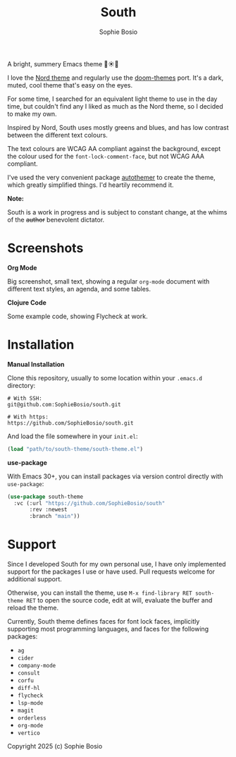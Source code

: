 #+title:South
#+author:Sophie Bosio

A bright, summery Emacs theme 🌱☀️🌊

[[./screenshots/primary-screenshot.png]]

I love the [[https://www.nordtheme.com/][Nord theme]] and regularly use the [[https://github.com/doomemacs/themes/tree/master][doom-themes]] port. It's a dark, muted, cool theme that's easy on the eyes.

For some time, I searched for an equivalent light theme to use in the day time, but couldn't find any I liked as much as the Nord theme, so I decided to make my own.

Inspired by Nord, South uses mostly greens and blues, and has low contrast between the different text colours.

The text colours are WCAG AA compliant against the background, except the colour used for the =font-lock-comment-face=, but not WCAG AAA compliant.

I've used the very convenient package [[https://github.com/jasonm23/autothemer][autothemer]] to create the theme, which greatly simplified things.
I'd heartily recommend it.

*Note:*

South is a work in progress and is subject to constant change, at the whims of the +author+ benevolent dictator.

* Screenshots

*Org Mode*

Big screenshot, small text, showing a regular =org-mode= document with different text styles, an agenda, and some tables.

[[./screenshots/org-mode-screenshot.png]]

*Clojure Code*

Some example code, showing Flycheck at work.

[[./screenshots/clojure-screenshot.png]]

* Installation

*Manual Installation*

Clone this repository, usually to some location within your =.emacs.d= directory:

#+begin_src shell
# With SSH:
git@github.com:SophieBosio/south.git

# With https:
https://github.com/SophieBosio/south.git
#+end_src

And load the file somewhere in your =init.el=:

#+begin_src emacs-lisp
(load "path/to/south-theme/south-theme.el")
#+end_src

*use-package*

With Emacs 30+, you can install packages via version control directly with =use-package=:

#+begin_src emacs-lisp
(use-package south-theme
  :vc (:url "https://github.com/SophieBosio/south"
       :rev :newest
       :branch "main"))
#+end_src

* Support

Since I developed South for my own personal use, I have only implemented support for the packages I use or have used. Pull requests welcome for additional support.

Otherwise, you can install the theme, use =M-x find-library RET south-theme RET= to open the source code, edit at will, evaluate the buffer and reload the theme.

Currently, South theme defines faces for font lock faces, implicitly supporting most programming languages, and faces for the following packages:
- =ag=
- =cider=
- =company-mode=
- =consult=
- =corfu=
- =diff-hl=
- =flycheck=
- =lsp-mode=
- =magit=
- =orderless=
- =org-mode=
- =vertico=

Copyright 2025 (c) Sophie Bosio
